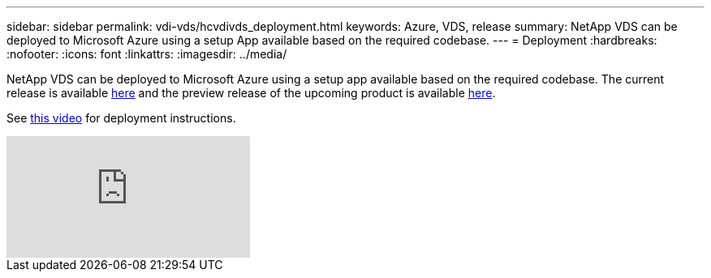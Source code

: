 ---
sidebar: sidebar
permalink: vdi-vds/hcvdivds_deployment.html
keywords: Azure, VDS, release
summary: NetApp VDS can be deployed to Microsoft Azure using a setup App available based on the required codebase.
---
= Deployment
:hardbreaks:
:nofooter:
:icons: font
:linkattrs:
:imagesdir: ../media/

//
// This file was created with NDAC Version 2.0 (August 17, 2020)
//
// 2020-09-24 13:21:46.112278
//

[.lead]
NetApp VDS can be deployed to Microsoft Azure using a setup app available based on the required codebase. The current release is available https://cwasetup.cloudworkspace.com[here^] and the preview release of the upcoming product is available https://preview.cwasetup.cloudworkspace.com[here].

See https://www.youtube.com/watch?v=Gp2DzWBc0Go&[this video^] for deployment instructions.

video::Gp2DzWBc0Go[youtube]
